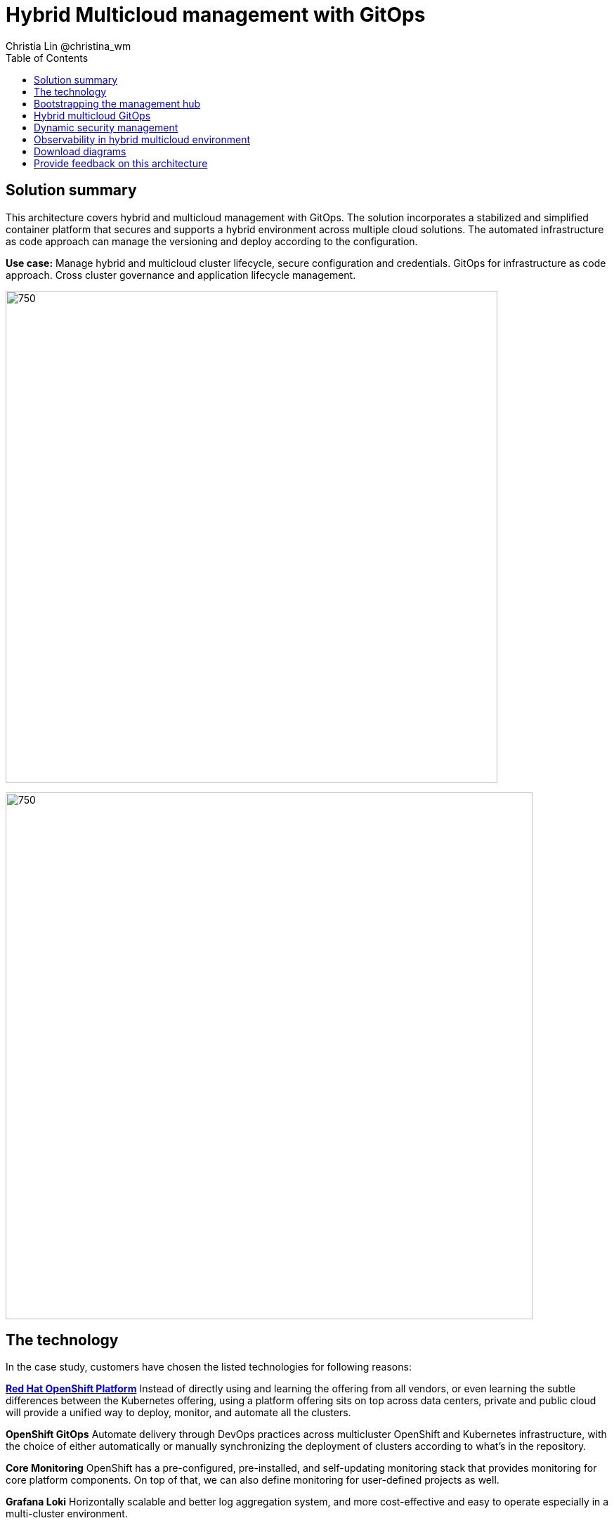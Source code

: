 = Hybrid Multicloud management with GitOps
Christia Lin @christina_wm
:homepage: https://gitlab.com/osspa/portfolio-architecture-examples
:imagesdir: images
:icons: font
:source-highlighter: prettify
:toc: left

== Solution summary
This architecture covers hybrid and multicloud management with GitOps. The solution incorporates a stabilized and
simplified container platform that secures and supports a hybrid environment
across multiple cloud solutions. The automated infrastructure as code approach can manage the versioning and deploy according to the
configuration.


*Use case:* Manage hybrid and multicloud cluster lifecycle, secure configuration and credentials. GitOps for
infrastructure as code approach. Cross cluster governance and application lifecycle management.

--
image:https://gitlab.com/osspa/portfolio-architecture-examples/-/raw/main/images/intro-marketectures/hybrid-multicloud-management-gitops-marketing-slide.png[750,700]
--


image:https://gitlab.com/osspa/portfolio-architecture-examples/-/raw/main/images/logical-diagrams/spi-multi-cloud-gitops-ld-public.png[750, 750]


== The technology

In the case study, customers have chosen the listed technologies for following reasons:

https://www.redhat.com/en/technologies/cloud-computing/openshift/try-it[*Red Hat OpenShift Platform*] Instead of directly using and learning the offering from all vendors, or even learning
the subtle differences between the Kubernetes offering, using a platform offering sits on top across data centers,
private and public cloud will provide a unified way to deploy, monitor, and automate all the clusters.

*OpenShift GitOps*  Automate delivery through DevOps practices across multicluster OpenShift and Kubernetes
infrastructure, with the choice of either automatically or manually synchronizing the deployment of clusters according
to what’s in the repository.

*Core Monitoring*  OpenShift has a pre-configured, pre-installed, and self-updating monitoring stack that provides
monitoring for core platform components. On top of that, we can also define monitoring for user-defined projects as
well.

*Grafana Loki*  Horizontally scalable and better log aggregation system, and more cost-effective and easy to operate
especially in a multi-cluster environment.

*External Secret*  Enable use of external secret management systems (like HashiCorp Vault in this case) to securely
add secrets into the OpenShift platform.

https://www.redhat.com/en/technologies/management/advanced-cluster-management[*Red Hat Advanced Cluster Management for Kubernetes*] Controls clusters and applications from a single unified
management hub console, with built-in security policies, provisioning cluster, and application lifecycles. Especially
important when it comes to managing on top of multi-clouds.

https://www.redhat.com/en/technologies/management/ansible[*Red Hat Ansible Automation*]  Used to automate the configuration and installation of the management hub.

*Hashicorp Vault*  Secure centralized store for dynamic infrastructure and application across clusters. For low
trust networks between clouds and data centers.

== Bootstrapping the management hub
--
image:https://gitlab.com/osspa/portfolio-architecture-examples/-/raw/main/images/schematic-diagrams/spi-multi-cloud-gitops-sd-install.png[750, 750]
--

. Set up the Red Hat OpenShift Platform (OpenShift) that hosts the Management Hub. By using the OpenShift installation
program, it provides flexible ways to get OpenShift installed. Ansible playbook was used to kick off the installation
with configurations.

. Ansible playbooks are again used to deploy and configure Red Hat Advanced Cluster Management for Kubernetes (RHACM)
and later other supporting components (External secret management) on top of the provisioned OpenShift cluster.

. Install Vault with Ansible playbook. The vault we choose is from our partner Hashicorp, the vault is to manage
secrets for all the Openshift clusters.

. Ansible playbook is used again to configure and trigger the Openshift Gitops operator on the hub cluster. And deploy
the Openshift Gitops instance for continuous delivery.

== Hybrid multicloud GitOps
--
image:https://gitlab.com/osspa/portfolio-architecture-examples/-/raw/main/images/schematic-diagrams/spi-multi-cloud-gitops-sd-security.png[750, 750]
--

. Manifest and configuration are set as code template in the form of “Kustomization” yaml. It describes the end desire
state of how the managed cluster is going to be like. When done, it is pushed into the source control management
repository with version assigned to each update.

. OpenShift GitOps watches the repository and detects changes in the repository.  

. OpenShift GitOps creates/updates the manifest by creating Kuberenet objects on top of RHACM.

. ACM provision/update/delete managed clusters and configuration according to the manifest. In the manifest, you can
configure what cloud provider the cluster will be on, the name of the cluster, infra node details and worker node.
Governance policy can also be applied as well as provision an agent in the cluster as the bridge between the control
center and the managed cluster.

.. OpenShift GitOps will continuously watch between the code repository and status of the clusters reported back to
RHACM. Any configuration drift or in case of any failure, it will automatically try to remediate by applying the
manifest (Or showing alerts for manual intervention).

== Dynamic security management
--
image:https://gitlab.com/osspa/portfolio-architecture-examples/-/raw/main/images/schematic-diagrams/spi-multi-cloud-gitops-sd-gitops.png[750, 750]
--

. During setup, the token to securely access HashiCorp Vault is stored in Ansible Vault. It is encrypted to protect
sensitive content.

. Red Hat Advanced Cluster Management for Kubernetes (RHACM) allows us to have centralized control over the managing
clusters. It acquires the token from Ansible Vault during install and distributes it among the clusters.

. To allow the cluster access to the external vault, we need to set up the external secret management (with Helm in
this study). OpenShift Gitops is used to deploy the external secret object to a managed cluster.

. External secret management fetches secrets from HashiCorp Vault using the token we created in step b and constantly
watches for updates.

. Secrets are created in each namespace, where applications can use.

== Observability in hybrid multicloud environment
--
image:https://gitlab.com/osspa/portfolio-architecture-examples/-/raw/main/images/schematic-diagrams/spi-multi-cloud-gitops-sd-monitoring.png[750, 750]
--

. Queries from the Grafana dashboard in Hub cluster, the central Querier component in Observatorium process the PromQL
queries and aggregate the results.

. Prometheus scraps metrics in the local cluster, Thano sidecar pushes metrics to Observatorium to persist in storage.

. Thanos sidecar acts as a proxy that serves Prometheus’s local data over Thanos’s gRPC API from the Querier.

. Promtail is used to collect logs and push to Loki API (Observatorium).

. In Observatorium, the Loki distributor sends logs in batches to ingester, where they will be persisted. A couple of
things to beware of: both ingester and querier require large memory consumption, will need more replicas.

. Grafana dashboard in Hub cluster display logs via requesting:
  .. Real-time display (tail) with WebSocket.
  .. Time-series-based query with HTTP.

== Download diagrams
View and download all of the diagrams above in our open source tooling site.
--
https://www.redhat.com/architect/portfolio/tool/index.html?#gitlab.com/osspa/portfolio-architecture-examples/-/raw/main/diagrams/spi-multi-cloud-gitops.drawio[[Open Diagrams]]
--

== Provide feedback on this architecture
You can offer to help correct or enhance this architecture by filing an https://gitlab.com/osspa/portfolio-architecture-examples/-/blob/main/spi-multi-cloud-gitops.adoc[issue or submitting a merge request against this Portfolio Architecture product in our GitLab repositories].
